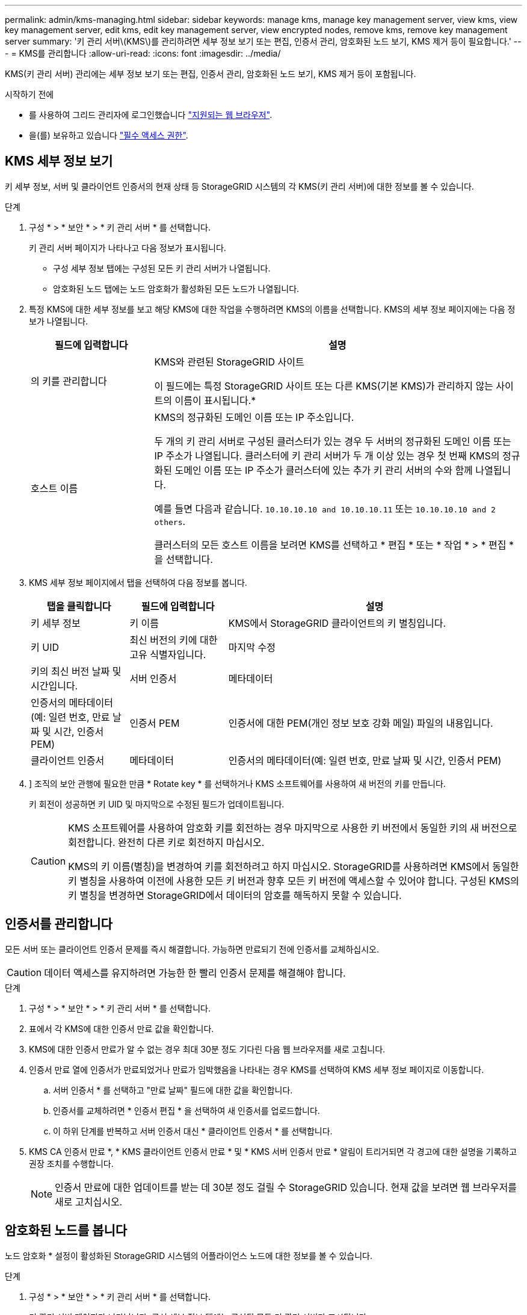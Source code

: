 ---
permalink: admin/kms-managing.html 
sidebar: sidebar 
keywords: manage kms, manage key management server, view kms, view key management server, edit kms, edit key management server, view encrypted nodes, remove kms, remove key management server 
summary: '키 관리 서버\(KMS\)를 관리하려면 세부 정보 보기 또는 편집, 인증서 관리, 암호화된 노드 보기, KMS 제거 등이 필요합니다.' 
---
= KMS를 관리합니다
:allow-uri-read: 
:icons: font
:imagesdir: ../media/


[role="lead"]
KMS(키 관리 서버) 관리에는 세부 정보 보기 또는 편집, 인증서 관리, 암호화된 노드 보기, KMS 제거 등이 포함됩니다.

.시작하기 전에
* 를 사용하여 그리드 관리자에 로그인했습니다 link:../admin/web-browser-requirements.html["지원되는 웹 브라우저"].
* 을(를) 보유하고 있습니다 link:admin-group-permissions.html["필수 액세스 권한"].




== KMS 세부 정보 보기

키 세부 정보, 서버 및 클라이언트 인증서의 현재 상태 등 StorageGRID 시스템의 각 KMS(키 관리 서버)에 대한 정보를 볼 수 있습니다.

.단계
. 구성 * > * 보안 * > * 키 관리 서버 * 를 선택합니다.
+
키 관리 서버 페이지가 나타나고 다음 정보가 표시됩니다.

+
** 구성 세부 정보 탭에는 구성된 모든 키 관리 서버가 나열됩니다.
** 암호화된 노드 탭에는 노드 암호화가 활성화된 모든 노드가 나열됩니다.


. 특정 KMS에 대한 세부 정보를 보고 해당 KMS에 대한 작업을 수행하려면 KMS의 이름을 선택합니다. KMS의 세부 정보 페이지에는 다음 정보가 나열됩니다.
+
[cols="1a,3a"]
|===
| 필드에 입력합니다 | 설명 


 a| 
의 키를 관리합니다
 a| 
KMS와 관련된 StorageGRID 사이트

이 필드에는 특정 StorageGRID 사이트 또는 다른 KMS(기본 KMS)가 관리하지 않는 사이트의 이름이 표시됩니다.*



 a| 
호스트 이름
 a| 
KMS의 정규화된 도메인 이름 또는 IP 주소입니다.

두 개의 키 관리 서버로 구성된 클러스터가 있는 경우 두 서버의 정규화된 도메인 이름 또는 IP 주소가 나열됩니다. 클러스터에 키 관리 서버가 두 개 이상 있는 경우 첫 번째 KMS의 정규화된 도메인 이름 또는 IP 주소가 클러스터에 있는 추가 키 관리 서버의 수와 함께 나열됩니다.

예를 들면 다음과 같습니다. `10.10.10.10 and 10.10.10.11` 또는 `10.10.10.10 and 2 others`.

클러스터의 모든 호스트 이름을 보려면 KMS를 선택하고 * 편집 * 또는 * 작업 * > * 편집 * 을 선택합니다.

|===
. KMS 세부 정보 페이지에서 탭을 선택하여 다음 정보를 봅니다.
+
[cols="1a,1a,3a"]
|===
| 탭을 클릭합니다 | 필드에 입력합니다 | 설명 


 a| 
키 세부 정보
 a| 
키 이름
 a| 
KMS에서 StorageGRID 클라이언트의 키 별칭입니다.



 a| 
키 UID
 a| 
최신 버전의 키에 대한 고유 식별자입니다.



 a| 
마지막 수정
 a| 
키의 최신 버전 날짜 및 시간입니다.



 a| 
서버 인증서
 a| 
메타데이터
 a| 
인증서의 메타데이터(예: 일련 번호, 만료 날짜 및 시간, 인증서 PEM)



 a| 
인증서 PEM
 a| 
인증서에 대한 PEM(개인 정보 보호 강화 메일) 파일의 내용입니다.



 a| 
클라이언트 인증서
 a| 
메타데이터
 a| 
인증서의 메타데이터(예: 일련 번호, 만료 날짜 및 시간, 인증서 PEM)



 a| 
인증서 PEM
 a| 
인증서에 대한 PEM(개인 정보 보호 강화 메일) 파일의 내용입니다.

|===
. [[rotate-key]]] 조직의 보안 관행에 필요한 만큼 * Rotate key * 를 선택하거나 KMS 소프트웨어를 사용하여 새 버전의 키를 만듭니다.
+
키 회전이 성공하면 키 UID 및 마지막으로 수정된 필드가 업데이트됩니다.

+
[CAUTION]
====
KMS 소프트웨어를 사용하여 암호화 키를 회전하는 경우 마지막으로 사용한 키 버전에서 동일한 키의 새 버전으로 회전합니다. 완전히 다른 키로 회전하지 마십시오.

KMS의 키 이름(별칭)을 변경하여 키를 회전하려고 하지 마십시오. StorageGRID를 사용하려면 KMS에서 동일한 키 별칭을 사용하여 이전에 사용한 모든 키 버전과 향후 모든 키 버전에 액세스할 수 있어야 합니다. 구성된 KMS의 키 별칭을 변경하면 StorageGRID에서 데이터의 암호를 해독하지 못할 수 있습니다.

====




== 인증서를 관리합니다

모든 서버 또는 클라이언트 인증서 문제를 즉시 해결합니다. 가능하면 만료되기 전에 인증서를 교체하십시오.


CAUTION: 데이터 액세스를 유지하려면 가능한 한 빨리 인증서 문제를 해결해야 합니다.

.단계
. 구성 * > * 보안 * > * 키 관리 서버 * 를 선택합니다.
. 표에서 각 KMS에 대한 인증서 만료 값을 확인합니다.
. KMS에 대한 인증서 만료가 알 수 없는 경우 최대 30분 정도 기다린 다음 웹 브라우저를 새로 고칩니다.
. 인증서 만료 열에 인증서가 만료되었거나 만료가 임박했음을 나타내는 경우 KMS를 선택하여 KMS 세부 정보 페이지로 이동합니다.
+
.. 서버 인증서 * 를 선택하고 "만료 날짜" 필드에 대한 값을 확인합니다.
.. 인증서를 교체하려면 * 인증서 편집 * 을 선택하여 새 인증서를 업로드합니다.
.. 이 하위 단계를 반복하고 서버 인증서 대신 * 클라이언트 인증서 * 를 선택합니다.


. KMS CA 인증서 만료 *, * KMS 클라이언트 인증서 만료 * 및 * KMS 서버 인증서 만료 * 알림이 트리거되면 각 경고에 대한 설명을 기록하고 권장 조치를 수행합니다.
+

NOTE: 인증서 만료에 대한 업데이트를 받는 데 30분 정도 걸릴 수 StorageGRID 있습니다. 현재 값을 보려면 웹 브라우저를 새로 고치십시오.





== 암호화된 노드를 봅니다

노드 암호화 * 설정이 활성화된 StorageGRID 시스템의 어플라이언스 노드에 대한 정보를 볼 수 있습니다.

.단계
. 구성 * > * 보안 * > * 키 관리 서버 * 를 선택합니다.
+
키 관리 서버 페이지가 나타납니다. 구성 세부 정보 탭에는 구성된 모든 키 관리 서버가 표시됩니다.

. 페이지 상단에서 * 암호화된 노드 * 탭을 선택합니다.
+
암호화된 노드 탭에는 * 노드 암호화 * 설정이 활성화된 StorageGRID 시스템의 어플라이언스 노드가 나열됩니다.

. 각 어플라이언스 노드에 대해 표의 정보를 검토합니다.
+
[cols="1a,3a"]
|===
| 열 | 설명 


 a| 
노드 이름
 a| 
어플라이언스 노드의 이름입니다.



 a| 
노드 유형입니다
 a| 
노드 유형: 스토리지, 관리자 또는 게이트웨이



 a| 
사이트
 a| 
노드가 설치된 StorageGRID 사이트의 이름입니다.



 a| 
KMS 이름
 a| 
노드에 사용된 KMS의 설명 이름입니다.

KMS가 나열되지 않으면 구성 세부 정보 탭을 선택하여 KMS를 추가합니다.

link:kms-adding.html["KMS(키 관리 서버) 추가"]



 a| 
키 UID
 a| 
어플라이언스 노드에서 데이터를 암호화하고 해독하는 데 사용되는 암호화 키의 고유 ID입니다. 전체 키 UID를 보려면 텍스트를 선택합니다.

대시(--)는 어플라이언스 노드와 KMS 사이의 연결 문제로 인해 키 UID를 알 수 없음을 나타냅니다.



 a| 
상태
 a| 
KMS와 어플라이언스 노드 간의 연결 상태입니다. 노드가 연결되어 있으면 타임스탬프가 30분마다 업데이트됩니다. KMS 구성이 변경된 후 연결 상태를 업데이트하는 데 몇 분 정도 걸릴 수 있습니다.

* 참고: * 새 값을 보려면 웹 브라우저를 새로 고치십시오.

|===
. 상태 열에 KMS 문제가 표시되면 즉시 문제를 해결하십시오.
+
KMS가 정상적으로 작동하는 동안 KMS*에 연결됨 상태로 표시됩니다. 노드가 그리드에서 연결이 끊어지면 노드 연결 상태가 표시됩니다(관리자 다운 또는 알 수 없음).

+
다른 상태 메시지는 이름이 같은 StorageGRID 알림에 해당합니다.

+
** KMS 구성을 로드하지 못했습니다
** KMS 연결 오류입니다
** KMS 암호화 키 이름을 찾을 수 없습니다
** KMS 암호화 키 회전이 실패했습니다
** 킬로미터 키가 어플라이언스 볼륨을 해독하지 못했습니다
** KMS가 구성되지 않았습니다


+
이러한 경고에 대해 권장되는 작업을 수행합니다.




CAUTION: 데이터를 완벽하게 보호하려면 모든 문제를 즉시 해결해야 합니다.



== KMS를 편집합니다

예를 들어 인증서가 곧 만료될 경우 키 관리 서버의 구성을 편집해야 할 수 있습니다.

.시작하기 전에
* KMS에 대해 선택한 사이트를 업데이트할 계획이라면 을 검토했습니다 link:kms-considerations-for-changing-for-site.html["사이트의 KMS를 변경할 때의 고려 사항"].
* 를 사용하여 그리드 관리자에 로그인했습니다 link:../admin/web-browser-requirements.html["지원되는 웹 브라우저"].
* 을(를) 보유하고 있습니다 link:admin-group-permissions.html["루트 액세스 권한"].


.단계
. 구성 * > * 보안 * > * 키 관리 서버 * 를 선택합니다.
+
키 관리 서버 페이지가 나타나고 구성된 모든 키 관리 서버가 표시됩니다.

. 편집할 KMS를 선택하고 * Actions * > * Edit * 를 선택합니다.
+
KMS 세부 정보 페이지에서 KMS 이름을 선택하고 * 편집 * 을 선택하여 KMS를 편집할 수도 있습니다.

. 선택적으로 키 관리 서버 편집 마법사의 * 1단계(KMS 세부 정보) * 에 있는 세부 정보를 업데이트합니다.
+
[cols="1a,3a"]
|===
| 필드에 입력합니다 | 설명 


 a| 
KMS 이름
 a| 
이 KMS를 식별하는 데 도움이 되는 설명 이름입니다. 1자에서 64자 사이여야 합니다.



 a| 
키 이름
 a| 
KMS에서 StorageGRID 클라이언트에 대한 정확한 키 별칭입니다. 1자에서 255자 사이여야 합니다.

키 이름은 드문 경우지만 편집하면 됩니다. 예를 들어, KMS에서 별칭의 이름이 바뀌거나 이전 키의 모든 버전이 새 별칭의 버전 기록으로 복사된 경우 키 이름을 편집해야 합니다.



 a| 
의 키를 관리합니다
 a| 
사이트별 KMS를 편집하고 있고 기본 KMS가 아직 없는 경우 선택적으로 * 다른 KMS(기본 KMS)에서 관리하지 않는 사이트 * 를 선택합니다. 이 항목을 선택하면 사이트별 KMS가 기본 KMS로 변환되며, 이 KMS는 전용 KMS가 없는 모든 사이트와 확장 시 추가된 사이트에 적용됩니다.

* 참고: * 사이트별 KMS를 편집하는 경우 다른 사이트를 선택할 수 없습니다. 기본 KMS를 편집하는 경우 특정 사이트를 선택할 수 없습니다.



 a| 
포트
 a| 
KMS 서버가 KMIP(Key Management Interoperability Protocol) 통신에 사용하는 포트입니다. 기본값은 5696으로, KMIP 표준 포트입니다.



 a| 
호스트 이름
 a| 
KMS의 정규화된 도메인 이름 또는 IP 주소입니다.

* 참고: * 서버 인증서의 주체 대체 이름(SAN) 필드에는 여기에 입력한 FQDN 또는 IP 주소가 포함되어야 합니다. 그렇지 않으면 StorageGRID는 KMS 또는 KMS 클러스터의 모든 서버에 연결할 수 없습니다.

|===
. KMS 클러스터를 구성하는 경우 * 다른 호스트 이름 추가 * 를 선택하여 클러스터의 각 서버에 대한 호스트 이름을 추가합니다.
. Continue * 를 선택합니다.
+
키 관리 서버 편집 마법사의 2단계(서버 인증서 업로드)가 나타납니다.

. 서버 인증서를 교체해야 하는 경우 * 찾아보기 * 를 선택하고 새 파일을 업로드합니다.
. Continue * 를 선택합니다.
+
키 관리 서버 편집 마법사의 3단계(클라이언트 인증서 업로드)가 나타납니다.

. 클라이언트 인증서와 클라이언트 인증서 개인 키를 교체해야 하는 경우 * 찾아보기 * 를 선택하고 새 파일을 업로드합니다.
. 테스트 및 저장 * 을 선택합니다.
+
영향을 받는 사이트에서 키 관리 서버와 모든 노드 암호화 어플라이언스 노드 간의 연결을 테스트합니다. 모든 노드 연결이 유효하고 KMS에서 올바른 키를 찾으면 키 관리 서버가 키 관리 서버 페이지의 테이블에 추가됩니다.

. 오류 메시지가 나타나면 메시지 세부 정보를 검토하고 * OK * 를 선택합니다.
+
예를 들어, 이 KMS에 대해 선택한 사이트가 다른 KMS에 의해 이미 관리되고 있거나 연결 테스트에 실패한 경우 422:처리할 수 없는 엔터티 오류가 발생할 수 있습니다.

. 연결 오류를 해결하기 전에 현재 설정을 저장해야 하는 경우 * 강제 저장 * 을 선택합니다.
+

CAUTION: 강제 저장 * 을 선택하면 KMS 구성이 저장되지만 각 제품에서 해당 KMS로의 외부 연결은 테스트되지 않습니다. 구성에 문제가 있을 경우 해당 사이트에서 노드 암호화가 활성화된 어플라이언스 노드를 재부팅하지 못할 수 있습니다. 문제가 해결될 때까지 데이터에 액세스하지 못할 수 있습니다.

+
KMS 구성이 저장됩니다.

. 확인 경고를 검토하고 구성을 강제 저장하려면 * OK * 를 선택합니다.
+
KMS 구성이 저장되지만 KMS에 대한 연결은 테스트되지 않습니다.





== KMS(키 관리 서버) 제거

경우에 따라 키 관리 서버를 제거할 수 있습니다. 예를 들어 사이트를 해체한 경우 사이트별 KMS를 제거할 수 있습니다.

.시작하기 전에
* 을(를) 검토했습니다 link:kms-considerations-and-requirements.html["키 관리 서버 사용에 대한 고려 사항 및 요구 사항"].
* 를 사용하여 그리드 관리자에 로그인했습니다 link:../admin/web-browser-requirements.html["지원되는 웹 브라우저"].
* 을(를) 보유하고 있습니다 link:admin-group-permissions.html["루트 액세스 권한"].


.이 작업에 대해
다음과 같은 경우 KMS를 제거할 수 있습니다.

* 사이트를 폐기했거나 사이트에 노드 암호화가 활성화된 어플라이언스 노드가 없는 경우 사이트별 KMS를 제거할 수 있습니다.
* 노드 암호화가 활성화된 어플라이언스 노드가 있는 각 사이트에 대해 사이트별 KMS가 이미 있는 경우 기본 KMS를 제거할 수 있습니다.


.단계
. 구성 * > * 보안 * > * 키 관리 서버 * 를 선택합니다.
+
키 관리 서버 페이지가 나타나고 구성된 모든 키 관리 서버가 표시됩니다.

. 제거할 KMS를 선택하고 * Actions * > * Remove * 를 선택합니다.
+
KMS 세부 정보 페이지에서 KMS 이름을 선택하고 * Remove * 를 선택하여 KMS를 제거할 수도 있습니다.

. 다음 내용이 맞는지 확인합니다.
+
** 노드 암호화가 활성화된 어플라이언스 노드가 없는 사이트에 대한 사이트별 KMS를 제거하고 있습니다.
** 기본 KMS를 제거하고 있지만 노드 암호화를 사용하는 각 사이트에 대해 사이트별 KMS가 이미 있습니다.


. 예 * 를 선택합니다.
+
KMS 구성이 제거되었습니다.


